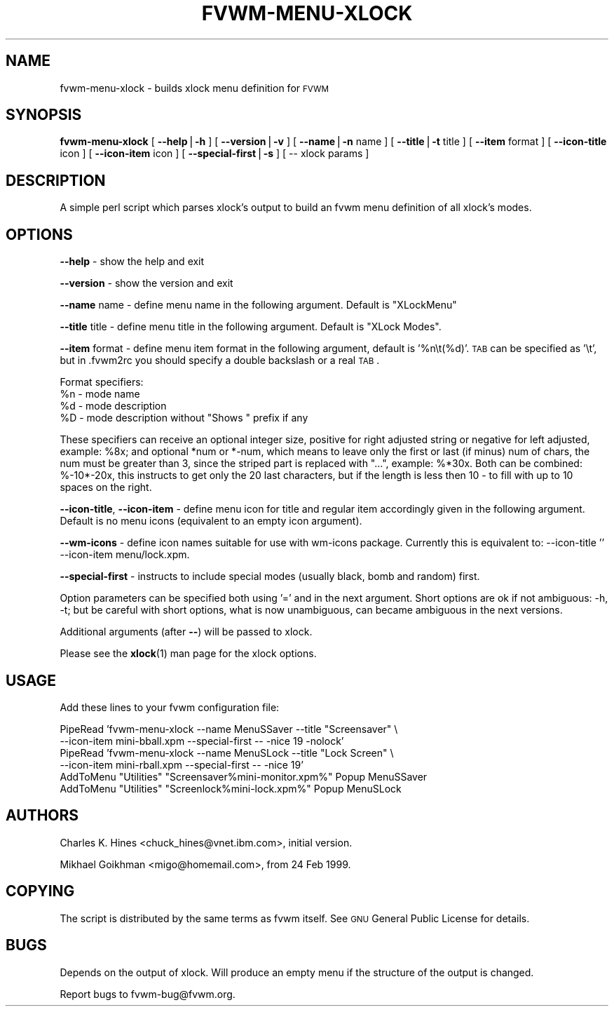 .\" Automatically generated by Pod::Man version 1.02
.\" Thu Apr 25 15:22:36 2002
.\"
.\" Standard preamble:
.\" ======================================================================
.de Sh \" Subsection heading
.br
.if t .Sp
.ne 5
.PP
\fB\\$1\fR
.PP
..
.de Sp \" Vertical space (when we can't use .PP)
.if t .sp .5v
.if n .sp
..
.de Ip \" List item
.br
.ie \\n(.$>=3 .ne \\$3
.el .ne 3
.IP "\\$1" \\$2
..
.de Vb \" Begin verbatim text
.ft CW
.nf
.ne \\$1
..
.de Ve \" End verbatim text
.ft R

.fi
..
.\" Set up some character translations and predefined strings.  \*(-- will
.\" give an unbreakable dash, \*(PI will give pi, \*(L" will give a left
.\" double quote, and \*(R" will give a right double quote.  | will give a
.\" real vertical bar.  \*(C+ will give a nicer C++.  Capital omega is used
.\" to do unbreakable dashes and therefore won't be available.  \*(C` and
.\" \*(C' expand to `' in nroff, nothing in troff, for use with C<>
.tr \(*W-|\(bv\*(Tr
.ds C+ C\v'-.1v'\h'-1p'\s-2+\h'-1p'+\s0\v'.1v'\h'-1p'
.ie n \{\
.    ds -- \(*W-
.    ds PI pi
.    if (\n(.H=4u)&(1m=24u) .ds -- \(*W\h'-12u'\(*W\h'-12u'-\" diablo 10 pitch
.    if (\n(.H=4u)&(1m=20u) .ds -- \(*W\h'-12u'\(*W\h'-8u'-\"  diablo 12 pitch
.    ds L" ""
.    ds R" ""
.    ds C` `
.    ds C' '
'br\}
.el\{\
.    ds -- \|\(em\|
.    ds PI \(*p
.    ds L" ``
.    ds R" ''
'br\}
.\"
.\" If the F register is turned on, we'll generate index entries on stderr
.\" for titles (.TH), headers (.SH), subsections (.Sh), items (.Ip), and
.\" index entries marked with X<> in POD.  Of course, you'll have to process
.\" the output yourself in some meaningful fashion.
.if \nF \{\
.    de IX
.    tm Index:\\$1\t\\n%\t"\\$2"
.    .
.    nr % 0
.    rr F
.\}
.\"
.\" For nroff, turn off justification.  Always turn off hyphenation; it
.\" makes way too many mistakes in technical documents.
.hy 0
.if n .na
.\"
.\" Accent mark definitions (@(#)ms.acc 1.5 88/02/08 SMI; from UCB 4.2).
.\" Fear.  Run.  Save yourself.  No user-serviceable parts.
.bd B 3
.    \" fudge factors for nroff and troff
.if n \{\
.    ds #H 0
.    ds #V .8m
.    ds #F .3m
.    ds #[ \f1
.    ds #] \fP
.\}
.if t \{\
.    ds #H ((1u-(\\\\n(.fu%2u))*.13m)
.    ds #V .6m
.    ds #F 0
.    ds #[ \&
.    ds #] \&
.\}
.    \" simple accents for nroff and troff
.if n \{\
.    ds ' \&
.    ds ` \&
.    ds ^ \&
.    ds , \&
.    ds ~ ~
.    ds /
.\}
.if t \{\
.    ds ' \\k:\h'-(\\n(.wu*8/10-\*(#H)'\'\h"|\\n:u"
.    ds ` \\k:\h'-(\\n(.wu*8/10-\*(#H)'\`\h'|\\n:u'
.    ds ^ \\k:\h'-(\\n(.wu*10/11-\*(#H)'^\h'|\\n:u'
.    ds , \\k:\h'-(\\n(.wu*8/10)',\h'|\\n:u'
.    ds ~ \\k:\h'-(\\n(.wu-\*(#H-.1m)'~\h'|\\n:u'
.    ds / \\k:\h'-(\\n(.wu*8/10-\*(#H)'\z\(sl\h'|\\n:u'
.\}
.    \" troff and (daisy-wheel) nroff accents
.ds : \\k:\h'-(\\n(.wu*8/10-\*(#H+.1m+\*(#F)'\v'-\*(#V'\z.\h'.2m+\*(#F'.\h'|\\n:u'\v'\*(#V'
.ds 8 \h'\*(#H'\(*b\h'-\*(#H'
.ds o \\k:\h'-(\\n(.wu+\w'\(de'u-\*(#H)/2u'\v'-.3n'\*(#[\z\(de\v'.3n'\h'|\\n:u'\*(#]
.ds d- \h'\*(#H'\(pd\h'-\w'~'u'\v'-.25m'\f2\(hy\fP\v'.25m'\h'-\*(#H'
.ds D- D\\k:\h'-\w'D'u'\v'-.11m'\z\(hy\v'.11m'\h'|\\n:u'
.ds th \*(#[\v'.3m'\s+1I\s-1\v'-.3m'\h'-(\w'I'u*2/3)'\s-1o\s+1\*(#]
.ds Th \*(#[\s+2I\s-2\h'-\w'I'u*3/5'\v'-.3m'o\v'.3m'\*(#]
.ds ae a\h'-(\w'a'u*4/10)'e
.ds Ae A\h'-(\w'A'u*4/10)'E
.    \" corrections for vroff
.if v .ds ~ \\k:\h'-(\\n(.wu*9/10-\*(#H)'\s-2\u~\d\s+2\h'|\\n:u'
.if v .ds ^ \\k:\h'-(\\n(.wu*10/11-\*(#H)'\v'-.4m'^\v'.4m'\h'|\\n:u'
.    \" for low resolution devices (crt and lpr)
.if \n(.H>23 .if \n(.V>19 \
\{\
.    ds : e
.    ds 8 ss
.    ds o a
.    ds d- d\h'-1'\(ga
.    ds D- D\h'-1'\(hy
.    ds th \o'bp'
.    ds Th \o'LP'
.    ds ae ae
.    ds Ae AE
.\}
.rm #[ #] #H #V #F C
.\" ======================================================================
.\"
.IX Title "FVWM-MENU-XLOCK 1"
.TH FVWM-MENU-XLOCK 1 "perl v5.6.0" "2002-04-25" "FVWM Utilities"
.UC
.SH "NAME"
fvwm-menu-xlock \- builds xlock menu definition for \s-1FVWM\s0
.SH "SYNOPSIS"
.IX Header "SYNOPSIS"
\&\fBfvwm-menu-xlock\fR
[ \fB\*(--help\fR|\fB\-h\fR ]
[ \fB\*(--version\fR|\fB\-v\fR ]
[ \fB\*(--name\fR|\fB\-n\fR name ]
[ \fB\*(--title\fR|\fB\-t\fR title ]
[ \fB\*(--item\fR format ]
[ \fB\*(--icon-title\fR icon ]
[ \fB\*(--icon-item\fR icon ]
[ \fB\*(--special-first\fR|\fB\-s\fR ]
[ \*(-- xlock params ]
.SH "DESCRIPTION"
.IX Header "DESCRIPTION"
A simple perl script which parses xlock's output to build an fvwm
menu definition of all xlock's modes.
.SH "OPTIONS"
.IX Header "OPTIONS"
\&\fB\*(--help\fR    \- show the help and exit
.PP
\&\fB\*(--version\fR \- show the version and exit
.PP
\&\fB\*(--name\fR name \- define menu name in the following argument.
Default is \*(L"XLockMenu\*(R"
.PP
\&\fB\*(--title\fR title \- define menu title in the following argument.
Default is \*(L"XLock Modes\*(R".
.PP
\&\fB\*(--item\fR format \- define menu item format in the following argument,
default is '%n\et(%d)'.
\&\s-1TAB\s0 can be specified as '\et', but in .fvwm2rc you should specify a double
backslash or a real \s-1TAB\s0.
.PP
Format specifiers:
  \f(CW%n\fR \- mode name
  \f(CW%d\fR \- mode description
  \f(CW%D\fR \- mode description without \*(L"Shows \*(R" prefix if any
.PP
These specifiers can receive an optional integer size, positive for right
adjusted string or negative for left adjusted, example: \f(CW%8x\fR; and optional
*num or *\-num, which means to leave only the first or last (if minus) num of
chars, the num must be greater than 3, since the striped part is replaced
with \*(L"...\*(R", example: %*30x. Both can be combined: %\-10*\-20x, this instructs to
get only the 20 last characters, but if the length is less then 10 \- to fill
with up to 10 spaces on the right.
.PP
\&\fB\*(--icon-title\fR, \fB\*(--icon-item\fR \- define menu icon for title and regular item
accordingly given in the following argument. Default is no menu icons
(equivalent to an empty icon argument).
.PP
\&\fB\*(--wm-icons\fR \- define icon names suitable for use with wm-icons package.
Currently this is equivalent to: \-\-icon-title '' \-\-icon-item
menu/lock.xpm.
.PP
\&\fB\*(--special-first\fR \- instructs to include special modes (usually black,
bomb and random) first.
.PP
Option parameters can be specified both using '=' and in the next argument.
Short options are ok if not ambiguous: \-h, \-t; but be careful with
short options, what is now unambiguous, can became ambiguous in the next
versions.
.PP
Additional arguments (after \fB\--\fR) will be passed to xlock.
.PP
Please see the \fBxlock\fR(1) man page for the xlock options.
.SH "USAGE"
.IX Header "USAGE"
Add these lines to your fvwm configuration file:
.PP
.Vb 6
\&  PipeRead 'fvwm-menu-xlock --name MenuSSaver --title "Screensaver" \e
\&    --icon-item mini-bball.xpm --special-first -- -nice 19 -nolock'
\&  PipeRead 'fvwm-menu-xlock --name MenuSLock --title "Lock Screen" \e
\&    --icon-item mini-rball.xpm --special-first -- -nice 19'
\&  AddToMenu "Utilities" "Screensaver%mini-monitor.xpm%" Popup MenuSSaver
\&  AddToMenu "Utilities" "Screenlock%mini-lock.xpm%"     Popup MenuSLock
.Ve
.SH "AUTHORS"
.IX Header "AUTHORS"
Charles K. Hines <chuck_hines@vnet.ibm.com>, initial version.
.PP
Mikhael Goikhman <migo@homemail.com>, from 24 Feb 1999.
.SH "COPYING"
.IX Header "COPYING"
The script is distributed by the same terms as fvwm itself.
See \s-1GNU\s0 General Public License for details.
.SH "BUGS"
.IX Header "BUGS"
Depends on the output of xlock. Will produce an empty menu if the structure
of the output is changed.
.PP
Report bugs to fvwm-bug@fvwm.org.
